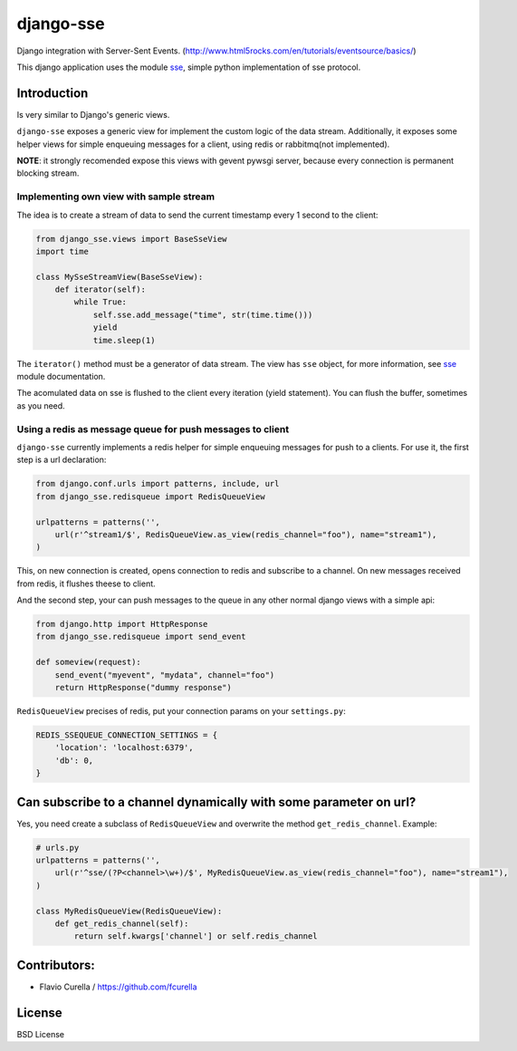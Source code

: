 ==========
django-sse
==========

Django integration with Server-Sent Events. (http://www.html5rocks.com/en/tutorials/eventsource/basics/)

This django application uses the module sse_, simple python implementation of sse protocol.


Introduction
------------

Is very similar to Django's generic views.

``django-sse`` exposes a generic view for implement the custom logic of the data stream.
Additionally, it  exposes some helper views for simple enqueuing messages for a client,
using redis or rabbitmq(not implemented).

**NOTE**: it strongly recomended expose this views with gevent pywsgi server, because every connection is
permanent blocking stream.


Implementing own view with sample stream
~~~~~~~~~~~~~~~~~~~~~~~~~~~~~~~~~~~~~~~~

The idea is to create a stream of data to send the current timestamp every 1 second to the client:

.. code-block:: python

    from django_sse.views import BaseSseView
    import time

    class MySseStreamView(BaseSseView):
        def iterator(self):
            while True:
                self.sse.add_message("time", str(time.time()))
                yield
                time.sleep(1)


The ``iterator()`` method must be a generator of data stream. The view has ``sse`` object,
for more information, see sse_ module documentation.

The acomulated data on sse is flushed to the client every iteration (yield statement).
You can flush the buffer, sometimes as you need.


Using a redis as message queue for push messages to client
~~~~~~~~~~~~~~~~~~~~~~~~~~~~~~~~~~~~~~~~~~~~~~~~~~~~~~~~~~

``django-sse`` currently implements a redis helper for simple enqueuing messages for push to a clients.
For use it, the first step is a url declaration:

.. code-block:: python

    from django.conf.urls import patterns, include, url
    from django_sse.redisqueue import RedisQueueView

    urlpatterns = patterns('',
        url(r'^stream1/$', RedisQueueView.as_view(redis_channel="foo"), name="stream1"),
    )

This, on new connection is created, opens connection to redis and subscribe to a channel. On
new messages received from redis, it flushes theese to client.

And the second step, your can push messages to the queue in any other normal django views
with a simple api:

.. code-block:: python

    from django.http import HttpResponse
    from django_sse.redisqueue import send_event

    def someview(request):
        send_event("myevent", "mydata", channel="foo")
        return HttpResponse("dummy response")

``RedisQueueView`` precises of redis, put your connection params on your ``settings.py``:

.. code-block:: python

    REDIS_SSEQUEUE_CONNECTION_SETTINGS = {
        'location': 'localhost:6379',
        'db': 0,
    }



Can subscribe to a channel dynamically with some parameter on url?
------------------------------------------------------------------

Yes, you need create a subclass of ``RedisQueueView`` and overwrite the method ``get_redis_channel``.
Example:

.. code-block:: python

    # urls.py
    urlpatterns = patterns('',
        url(r'^sse/(?P<channel>\w+)/$', MyRedisQueueView.as_view(redis_channel="foo"), name="stream1"),
    )

    class MyRedisQueueView(RedisQueueView):
        def get_redis_channel(self):
            return self.kwargs['channel'] or self.redis_channel


Contributors:
-------------

* Flavio Curella / https://github.com/fcurella


License
-------

BSD License

.. _sse: https://github.com/niwibe/sse

